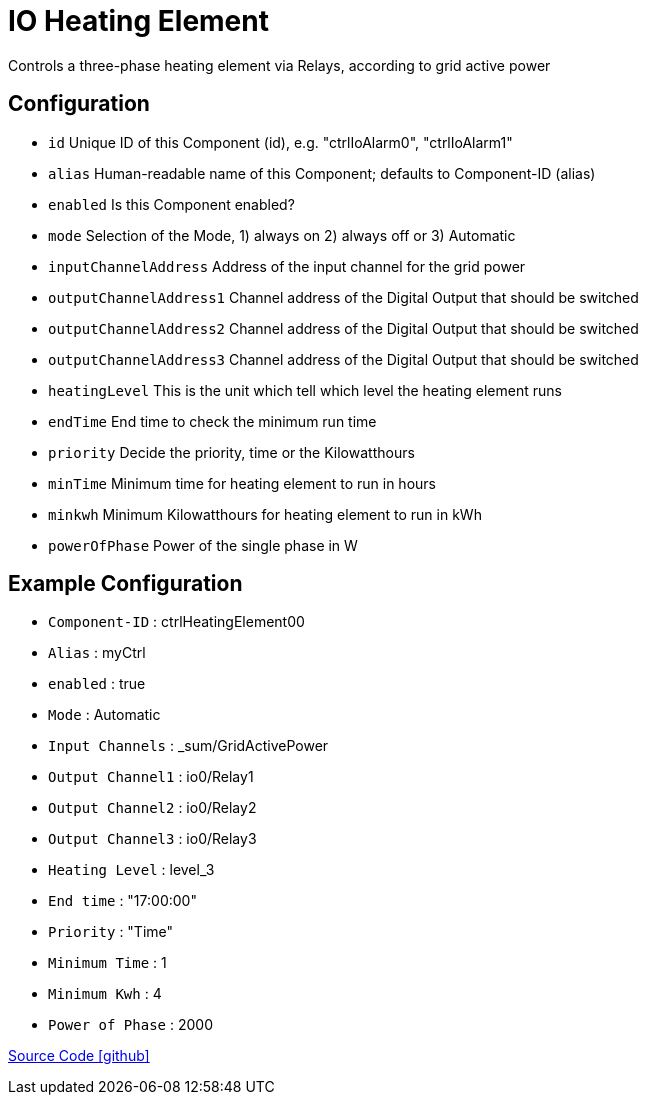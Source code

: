 = IO Heating Element

Controls a three-phase heating element via Relays, according to grid active power  

== Configuration

                - `id` Unique ID of this Component (id), e.g. "ctrlIoAlarm0", "ctrlIoAlarm1"

                - `alias` Human-readable name of this Component; defaults to Component-ID (alias)

                - `enabled` Is this Component enabled?

                - `mode` Selection of the Mode, 1) always on 2) always off or 3) Automatic

                - `inputChannelAddress` Address of the input channel for the grid power

                - `outputChannelAddress1` Channel address of the Digital Output that should be switched

                - `outputChannelAddress2` Channel address of the Digital Output that should be switched

                - `outputChannelAddress3` Channel address of the Digital Output that should be switched
                
                - `heatingLevel` This is the unit which tell which level the heating element runs

                - `endTime` End time to check the minimum run time

                - `priority` Decide the priority, time or the Kilowatthours

                - `minTime` Minimum time for heating element to run in hours

                - `minkwh` Minimum Kilowatthours for heating element to run in kWh

                - `powerOfPhase` Power of the single phase in W




== Example Configuration

- `Component-ID` : ctrlHeatingElement00
- `Alias` : myCtrl
- `enabled` : true
- `Mode` : Automatic
- `Input Channels` : _sum/GridActivePower
- `Output Channel1` : io0/Relay1
- `Output Channel2` : io0/Relay2
- `Output Channel3` : io0/Relay3
- `Heating Level` : level_3 
- `End time` : "17:00:00" 
- `Priority` : "Time"
- `Minimum Time` : 1
- `Minimum Kwh` : 4
- `Power of Phase` : 2000

https://github.com/OpenEMS/openems/tree/develop/io.openems.edge.controller.io.heatingelement[Source Code icon:github[]]
